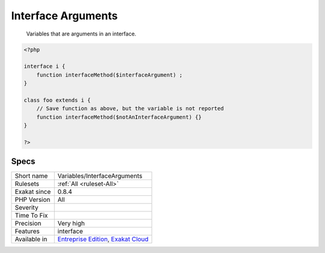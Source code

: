 .. _variables-interfacearguments:

.. _interface-arguments:

Interface Arguments
+++++++++++++++++++

  Variables that are arguments in an interface. 


.. code-block:: php
   
   <?php
   
   interface i {
       function interfaceMethod($interfaceArgument) ;
   }
   
   class foo extends i {
       // Save function as above, but the variable is not reported
       function interfaceMethod($notAnInterfaceArgument) {}
   }
   
   ?>

Specs
_____

+--------------+-------------------------------------------------------------------------------------------------------------------------+
| Short name   | Variables/InterfaceArguments                                                                                            |
+--------------+-------------------------------------------------------------------------------------------------------------------------+
| Rulesets     | :ref:`All <ruleset-All>`                                                                                                |
+--------------+-------------------------------------------------------------------------------------------------------------------------+
| Exakat since | 0.8.4                                                                                                                   |
+--------------+-------------------------------------------------------------------------------------------------------------------------+
| PHP Version  | All                                                                                                                     |
+--------------+-------------------------------------------------------------------------------------------------------------------------+
| Severity     |                                                                                                                         |
+--------------+-------------------------------------------------------------------------------------------------------------------------+
| Time To Fix  |                                                                                                                         |
+--------------+-------------------------------------------------------------------------------------------------------------------------+
| Precision    | Very high                                                                                                               |
+--------------+-------------------------------------------------------------------------------------------------------------------------+
| Features     | interface                                                                                                               |
+--------------+-------------------------------------------------------------------------------------------------------------------------+
| Available in | `Entreprise Edition <https://www.exakat.io/entreprise-edition>`_, `Exakat Cloud <https://www.exakat.io/exakat-cloud/>`_ |
+--------------+-------------------------------------------------------------------------------------------------------------------------+


